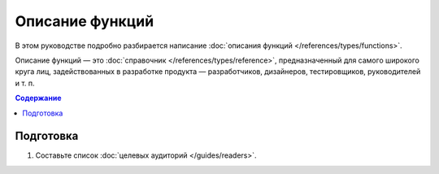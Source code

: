 Описание функций
================

В этом руководстве подробно разбирается написание
:doc:`описания функций </references/types/functions>`.

Описание функций — это :doc:`справочник </references/types/reference>`,
предназначенный для самого широкого круга лиц, задействованных в разработке продукта —
разработчиков, дизайнеров, тестировщиков, руководителей и т. п.

.. contents:: Содержание
   :local:
   :depth: 2
   :backlinks: none

Подготовка
----------

#. Составьте список :doc:`целевых аудиторий </guides/readers>`.

.. todo::
   Написать руководство по описанию функций.
